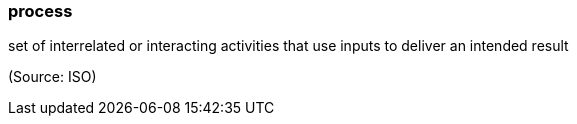 === process

set of interrelated or interacting activities that use inputs to deliver an intended result

(Source: ISO)

